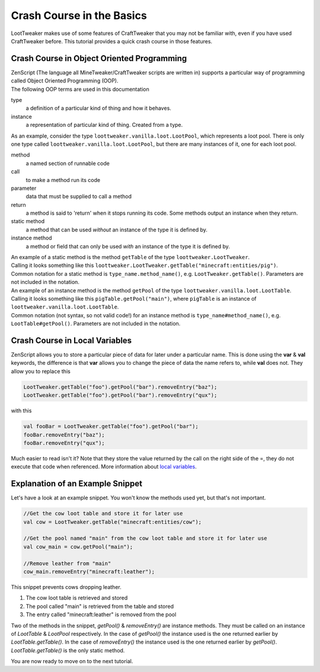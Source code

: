 Crash Course in the Basics
==========================

LootTweaker makes use of some features of CraftTweaker that you may not be familiar with, even if you have used CraftTweaker before.
This tutorial provides a quick crash course in those features.

Crash Course in Object Oriented Programming
-------------------------------------------
| ZenScript (The language all MineTweaker/CraftTweaker scripts are written in) supports a particular way of programming called Object Oriented Programming (OOP).
| The following OOP terms are used in this documentation

type
    a definition of a particular kind of thing and how it behaves.

instance
    a representation of particular kind of thing. Created from a type.

As an example, consider the type ``loottweaker.vanilla.loot.LootPool``, which represents a loot pool.
There is only one type called ``loottweaker.vanilla.loot.LootPool``, but there are many instances of it,
one for each loot pool.

method
    a named section of runnable code

call
    to make a method run its code

parameter
    data that must be supplied to call a method

return
    a method is said to 'return' when it stops running its code. Some methods output an instance when they return.

static method
    a method that can be used *without* an instance of the type it is defined by.

instance method
    a method or field that can only be used *with* an instance of the type it is defined by.

| An example of a static method is the method ``getTable`` of the type ``loottweaker.LootTweaker``.
| Calling it looks something like this ``loottweaker.LootTweaker.getTable("minecraft:entities/pig")``.
| Common notation for a static method is ``type_name.method_name()``, e.g. ``LootTweaker.getTable()``. Parameters are not included in the notation.

| An example of an instance method is the method ``getPool`` of the type ``loottweaker.vanilla.loot.LootTable``.
| Calling it looks something like this ``pigTable.getPool("main")``, where ``pigTable`` is an instance of ``loottweaker.vanilla.loot.LootTable``.
| Common notation (not syntax, so not valid code!) for an instance method is ``type_name#method_name()``, e.g. ``LootTable#getPool()``. Parameters are not included in the notation.

Crash Course in Local Variables
-------------------------------
ZenScript allows you to store a particular piece of data for later under a particular name.
This is done using the **var** & **val** keywords,
the difference is that **var** allows you to change the piece of data the name refers to, while **val** does not.
They allow you to replace this

.. code-block::

    LootTweaker.getTable("foo").getPool("bar").removeEntry("baz");
    LootTweaker.getTable("foo").getPool("bar").removeEntry("qux");

with this

.. code-block::

    val fooBar = LootTweaker.getTable("foo").getPool("bar");
    fooBar.removeEntry("baz");
    fooBar.removeEntry("qux");

Much easier to read isn't it? Note that they store the value returned by the call on the right side of the =,
they do not execute that code when referenced.
More information about `local variables <http://crafttweaker.readthedocs.io/en/latest/#Vanilla/Variable_Types/Variable_Types/>`_.

Explanation of an Example Snippet
---------------------------------
Let's have a look at an example snippet. You won't know the methods used yet, but that's not important.

.. code-block::

    //Get the cow loot table and store it for later use
    val cow = LootTweaker.getTable("minecraft:entities/cow");

    //Get the pool named "main" from the cow loot table and store it for later use
    val cow_main = cow.getPool("main");

    //Remove leather from "main"
    cow_main.removeEntry("minecraft:leather");

This snippet prevents cows dropping leather.

1. The cow loot table is retrieved and stored
2. The pool called "main" is retrieved from the table and stored
3. The entry called "minecraft:leather" is removed from the pool

Two of the methods in the snippet, `getPool()` & `removeEntry()` are instance methods. They must be called on an instance of `LootTable` & `LootPool` respectively. In the case of `getPool()` the instance used is the one returned earlier by `LootTable.getTable()`. In the case of `removeEntry()` the instance used is the one returned earlier by `getPool()`. `LootTable.getTable()` is the only static method.

You are now ready to move on to the next tutorial.
